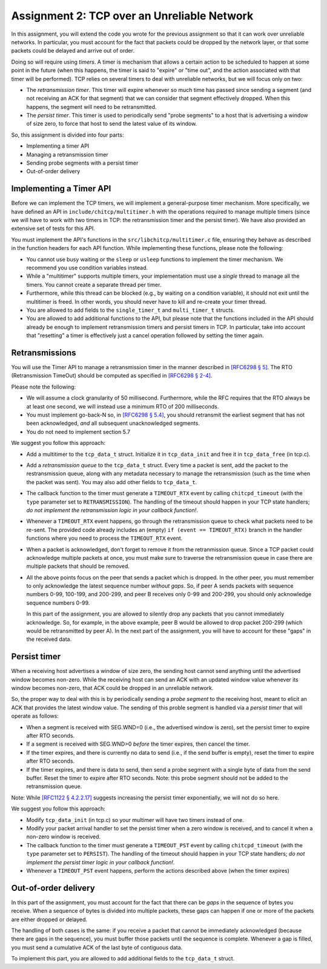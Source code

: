 .. _chitcp-assignment2:


Assignment 2: TCP over an Unreliable Network
============================================

In this assignment, you will extend the code you wrote for the previous
assignment so that it can work over unreliable networks. In
particular, you must account for the fact that packets could be dropped
by the network layer, or that some packets could be delayed and arrive
out of order.

Doing so will require using *timers*. A timer is mechanism that allows
a certain action to be scheduled to happen at some point in the future
(when this happens, the timer is said to "expire" or "time out", and the action
associated with that timer will be performed). TCP relies on several
timers to deal with unreliable networks, but we will focus only on two:

- The *retransmission timer*. This timer will expire whenever so much time
  has passed since sending a segment (and not receiving an ACK for that
  segment) that we can consider that segment effectively dropped. When
  this happens, the segment will need to be retransmitted.
- The *persist timer*. This timer is used to periodically send "probe segments"
  to a host that is advertising a window of size zero, to force that
  host to send the latest value of its window.

So, this assignment is divided into four parts:

- Implementing a timer API
- Managing a retransmission timer
- Sending probe segments with a persist timer
- Out-of-order delivery

Implementing a Timer API
------------------------

Before we can implement the TCP timers, we will implement a general-purpose
timer mechanism. More specifically, we have defined an API in ``include/chitcp/multitimer.h``
with the operations required to manage multiple timers (since we will have to
work with two timers in TCP: the retransmission timer and the persist timer).
We have also provided an extensive set of tests for this API.

You must implement the API's functions in the ``src/libchitcp/multitimer.c`` file,
ensuring they behave as described in the function headers for each API function.
While implementing these functions, please note the following:

- You cannot use busy waiting or the ``sleep`` or ``usleep`` functions to implement
  the timer mechanism. We recommend you use condition variables instead.
- While a "multitimer" supports multiple timers, your implementation must use a
  *single* thread to manage all the timers. You cannot create a separate thread
  per timer.
- Furthermore, while this thread can be blocked (e.g., by waiting on a condition
  variable), it should not exit until the multitimer is freed. In other words,
  you should never have to kill and re-create your timer thread.
- You are allowed to add fields to the ``single_timer_t`` and ``multi_timer_t`` structs.
- You are allowed to add additional functions to the API, but please note that the functions
  included in the API should already be enough to implement retransmission timers and
  persist timers in TCP. In particular, take into account that "resetting" a timer is
  effectively just a cancel operation followed by setting the timer again.


Retransmissions
---------------

You will use the Timer API to manage a retransmission timer in the manner described in `[RFC6298 § 5] <https://tools.ietf.org/html/rfc6298#section-5>`__.
The RTO (Retransmission TimeOut) should be computed as specified in  `[RFC6298 § 2-4] <https://tools.ietf.org/html/rfc6298#section-2>`__.

Please note the following:

- We will assume a clock granularity of 50 millisecond. Furthermore, while the RFC requires
  that the RTO always be at least one second, we will instead use a minimum RTO of 200 milliseconds.
- You must implement go-back-N so, in `[RFC6298 § 5.4] <https://tools.ietf.org/html/rfc6298#section-5>`__,
  you should retransmit the earliest segment that has not been acknowledged,
  *and* all subsequent unacknowledged segments.
- You do not need to implement section 5.7

We suggest you follow this approach:

- Add a multitimer to the ``tcp_data_t`` struct. Initialize it in ``tcp_data_init`` 
  and free it in ``tcp_data_free`` (in tcp.c).

- Add a *retransmission queue* to the ``tcp_data_t`` struct. Every time a packet is sent,
  add the packet to the restransmission queue, along with any metadata necessary
  to manage the retransmission (such as the time when the packet was sent). You may
  also add other fields to ``tcp_data_t``.
  
- The callback function to the timer must generate a ``TIMEOUT_RTX`` event
  by calling ``chitcpd_timeout`` (with the ``type`` parameter set to ``RETRANSMISSION``).
  The handling of the timeout should happen
  in your TCP state handlers; *do not implement the retransmission logic
  in your callback function!*.
  
- Whenever a ``TIMEOUT_RTX`` event happens, go through the retransmission queue to check
  what packets need to be re-sent. The provided code
  already includes an (empty) ``if (event == TIMEOUT_RTX)`` branch in the handler
  functions where you need to process the ``TIMEOUT_RTX`` event.

- When a packet is acknowledged, don't forget to remove it from the retranmission queue.
  Since a TCP packet could acknowledge multiple packets at once, you must make
  sure to traverse the retransmission queue in case there are multiple packets
  that should be removed.
  
- All the above points focus on the peer that sends a packet which is dropped.
  In the other peer, you must remember to only acknowledge the latest sequence
  number *without gaps*. So, if peer A sends packets with sequence numbers 0-99, 
  100-199, and 200-299, and peer B receives only 0-99 and 200-299, you should
  only acknowledge sequence numbers 0-99.
  
  In this part of the assignment, you are allowed to silently drop any packets
  that you cannot immediately acknowledge. So, for example, in the above example,
  peer B would be allowed to drop packet 200-299 (which would be retransmitted
  by peer A). In the next part of the assignment, you will have to account for
  these "gaps" in the received data.


Persist timer
-------------

When a receiving host advertises a window of size zero,
the sending host cannot send anything until the advertised window becomes
non-zero. While the receiving host can send an ACK with an updated window
value whenever its window becomes non-zero, that ACK could be dropped in
an unreliable network.

So, the proper way to deal with this is by periodically sending a *probe segment*
to the receiving host, meant to elicit an ACK that provides the latest 
window value. The sending of this proble segment is handled via a *persist timer*
that will operate as follows:

- When a segment is received with SEG.WND=0 (i.e., the advertised window is zero),
  set the persist timer to expire after RTO seconds.
- If a segment is received with SEG.WND>0 *before* the timer expires, then
  cancel the timer.
- If the timer expires, and there is currently no data to send (i.e., if the
  send buffer is empty), reset the timer to expire after RTO seconds.
- If the timer expires, and there is data to send, then send a probe segment with 
  a single byte of data from the send buffer. Reset the timer to expire after
  RTO seconds. Note: this probe segment should not be added to the retransmission queue.

Note: While `[RFC1122 § 4.2.2.17] <https://tools.ietf.org/html/rfc1122#section-4.2.2.17>`__
suggests increasing the persist timer exponentially, we will not do so here.

We suggest you follow this approach:

- Modify ``tcp_data_init`` (in tcp.c) so your multimer will have two timers instead of one.
- Modify your packet arrival handler to set the persist timer when a zero window is received,
  and to cancel it when a non-zero window is received.
- The callback function to the timer must generate a ``TIMEOUT_PST`` event
  by calling ``chitcpd_timeout`` (with the ``type`` parameter set to ``PERSIST``).
  The handling of the timeout should happen
  in your TCP state handlers; *do not implement the persist timer logic
  in your callback function!*.
- Whenever a ``TIMEOUT_PST`` event happens, perform the actions described above
  (when the timer expires)


Out-of-order delivery
---------------------

In this part of the assignment, you must account for the fact that there can be
*gaps* in the sequence of bytes you receive. When a sequence of bytes is divided
into multiple packets, these gaps can happen if one or more of the packets are either
dropped or delayed.

The handling of both cases is the same: if you receive a packet that cannot
be immediately acknowledged (because there are gaps in the sequence), you
must buffer those packets until the sequence is complete. Whenever a gap is 
filled, you must send a cumulative ACK of the last byte of contiguous data.

To implement this part, you are allowed to add additional fields to 
the ``tcp_data_t`` struct.

